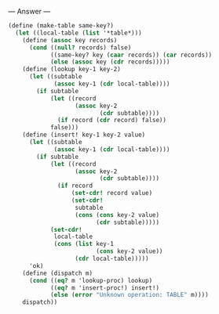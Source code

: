 
--- Answer ---

#+BEGIN_SRC scheme
(define (make-table same-key?)
  (let ((local-table (list '*table*)))
    (define (assoc key records)
      (cond ((null? records) false)
            ((same-key? key (caar records)) (car records))
            (else (assoc key (cdr records)))))
    (define (lookup key-1 key-2)
      (let ((subtable
             (assoc key-1 (cdr local-table))))
        (if subtable
            (let ((record
                   (assoc key-2
                          (cdr subtable))))
              (if record (cdr record) false))
            false)))
    (define (insert! key-1 key-2 value)
      (let ((subtable
             (assoc key-1 (cdr local-table))))
        (if subtable
            (let ((record
                   (assoc key-2
                          (cdr subtable))))
              (if record
                  (set-cdr! record value)
                  (set-cdr!
                   subtable
                   (cons (cons key-2 value)
                         (cdr subtable)))))
            (set-cdr!
             local-table
             (cons (list key-1
                         (cons key-2 value))
                   (cdr local-table)))))
      'ok)
    (define (dispatch m)
      (cond ((eq? m 'lookup-proc) lookup)
            ((eq? m 'insert-proc!) insert!)
            (else (error "Unknown operation: TABLE" m))))
    dispatch))
#+END_SRC
